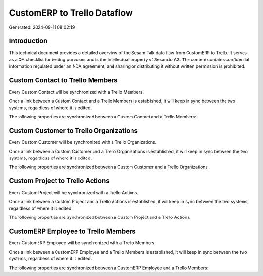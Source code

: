 ============================
CustomERP to Trello Dataflow
============================

Generated: 2024-09-11 08:02:19

Introduction
------------

This technical document provides a detailed overview of the Sesam Talk data flow from CustomERP to Trello. It serves as a QA checklist for testing purposes and is the intellectual property of Sesam.io AS. The content contains confidential information regulated under an NDA agreement, and sharing or distributing it without written permission is prohibited.

Custom Contact to Trello Members
--------------------------------
Every Custom Contact will be synchronized with a Trello Members.

Once a link between a Custom Contact and a Trello Members is established, it will keep in sync between the two systems, regardless of where it is edited.

The following properties are synchronized between a Custom Contact and a Trello Members:

.. list-table::
   :header-rows: 1

   * - Custom Contact Property
     - Trello Members Property
     - Trello Data Type


Custom Customer to Trello Organizations
---------------------------------------
Every Custom Customer will be synchronized with a Trello Organizations.

Once a link between a Custom Customer and a Trello Organizations is established, it will keep in sync between the two systems, regardless of where it is edited.

The following properties are synchronized between a Custom Customer and a Trello Organizations:

.. list-table::
   :header-rows: 1

   * - Custom Customer Property
     - Trello Organizations Property
     - Trello Data Type


Custom Project to Trello Actions
--------------------------------
Every Custom Project will be synchronized with a Trello Actions.

Once a link between a Custom Project and a Trello Actions is established, it will keep in sync between the two systems, regardless of where it is edited.

The following properties are synchronized between a Custom Project and a Trello Actions:

.. list-table::
   :header-rows: 1

   * - Custom Project Property
     - Trello Actions Property
     - Trello Data Type


CustomERP Employee to Trello Members
------------------------------------
Every CustomERP Employee will be synchronized with a Trello Members.

Once a link between a CustomERP Employee and a Trello Members is established, it will keep in sync between the two systems, regardless of where it is edited.

The following properties are synchronized between a CustomERP Employee and a Trello Members:

.. list-table::
   :header-rows: 1

   * - CustomERP Employee Property
     - Trello Members Property
     - Trello Data Type

